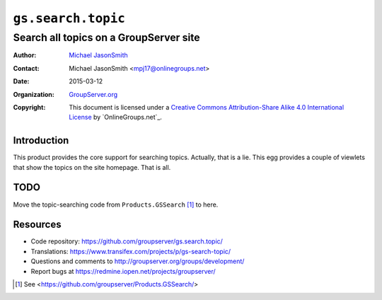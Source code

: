 ===================
``gs.search.topic``
===================
~~~~~~~~~~~~~~~~~~~~~~~~~~~~~~~~~~~~~~~
Search all topics on a GroupServer site
~~~~~~~~~~~~~~~~~~~~~~~~~~~~~~~~~~~~~~~

:Author: `Michael JasonSmith`_
:Contact: Michael JasonSmith <mpj17@onlinegroups.net>
:Date: 2015-03-12
:Organization: `GroupServer.org`_
:Copyright: This document is licensed under a
  `Creative Commons Attribution-Share Alike 4.0 International License`_
  by `OnlineGroups.net`_.

Introduction
============

This product provides the core support for searching
topics. Actually, that is a lie. This egg provides a couple of
viewlets that show the topics on the site homepage. That is all.

TODO
====

Move the topic-searching code from ``Products.GSSearch``
[#gssearch]_ to here.

Resources
=========

- Code repository:
  https://github.com/groupserver/gs.search.topic/
- Translations:
  https://www.transifex.com/projects/p/gs-search-topic/
- Questions and comments to
  http://groupserver.org/groups/development/
- Report bugs at https://redmine.iopen.net/projects/groupserver/

.. [#gssearch] See
               <https://github.com/groupserver/Products.GSSearch/>
.. _GroupServer.org: http://groupserver.org/
.. _Michael JasonSmith: http://groupserver.org/p/mpj17
..  _Creative Commons Attribution-Share Alike 4.0 International License:
    http://creativecommons.org/licenses/by-sa/4.0/
.. _GroupServer: http://groupserver.org/
.. _OnlineGroups.met: http://onlinegroups.net/
